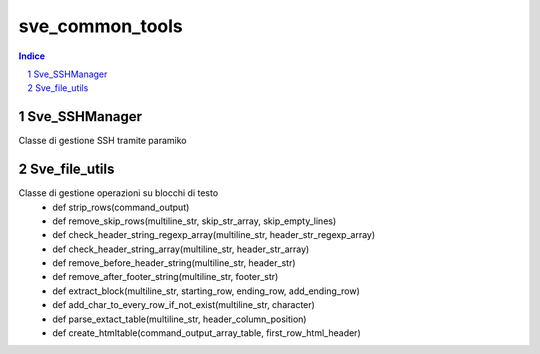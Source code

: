 =========================================
sve_common_tools
=========================================

.. sectnum::

.. contents:: Indice

Sve_SSHManager
~~~~~~~~~~~~~~~~~~~~~~~~~

Classe di gestione SSH tramite paramiko

Sve_file_utils
~~~~~~~~~~~~~~~~~~~~~~~~~

Classe di gestione operazioni su blocchi di testo
 - def strip_rows(command_output)
 - def remove_skip_rows(multiline_str, skip_str_array, skip_empty_lines)
 - def check_header_string_regexp_array(multiline_str, header_str_regexp_array)
 - def check_header_string_array(multiline_str, header_str_array)
 - def remove_before_header_string(multiline_str, header_str)
 - def remove_after_footer_string(multiline_str, footer_str)
 - def extract_block(multiline_str, starting_row, ending_row, add_ending_row)
 - def add_char_to_every_row_if_not_exist(multiline_str, character)
 - def parse_extact_table(multiline_str, header_column_position)
 - def create_htmltable(command_output_array_table, first_row_html_header)

